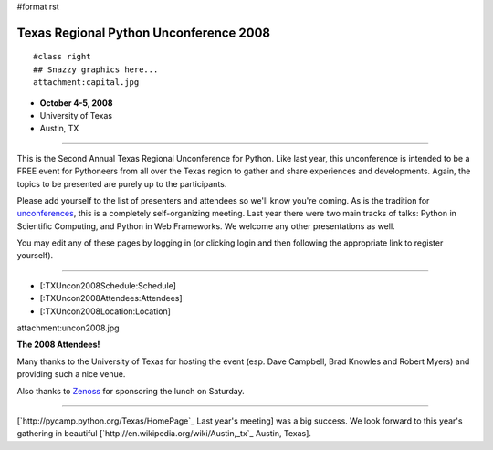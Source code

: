 #format rst

Texas Regional Python Unconference 2008
=======================================

::

   #class right
   ## Snazzy graphics here...
   attachment:capital.jpg

* **October 4-5, 2008**

* University of Texas

* Austin, TX

-------------------------



This is the Second Annual Texas Regional Unconference for Python.  Like last year, this unconference is intended to be a FREE event for Pythoneers from all over the Texas region to gather and share experiences and developments.  Again, the topics to be presented are purely up to the participants.

Please add yourself to the list of presenters and attendees so we'll know you're coming.  As is the tradition for `unconferences <http://en.wikipedia.org/wiki/Unconference>`_, this is a completely self-organizing meeting. Last year there were two main tracks of talks: Python in Scientific Computing, and Python in Web Frameworks.  We welcome any other presentations as well.

You may edit any of these pages by logging in (or clicking login and then following the appropriate link to register yourself).

-------------------------



* [:TXUncon2008Schedule:Schedule]

* [:TXUncon2008Attendees:Attendees]

* [:TXUncon2008Location:Location]

attachment:uncon2008.jpg

**The 2008 Attendees!**

Many thanks to the University of Texas for hosting the event (esp. Dave Campbell, Brad Knowles and Robert Myers) and providing such a nice venue.

Also thanks to `Zenoss <http://www.zenoss.org>`_ for sponsoring the lunch on Saturday.

-------------------------



[`http://pycamp.python.org/Texas/HomePage`_ Last year's meeting] was a big success.  We look forward to this year's gathering in beautiful [`http://en.wikipedia.org/wiki/Austin,_tx`_ Austin, Texas].

